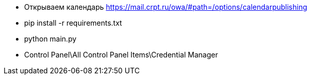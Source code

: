 *** Открываем календарь https://mail.crpt.ru/owa/#path=/options/calendarpublishing

*** pip install -r requirements.txt

*** python main.py

*** Control Panel\All Control Panel Items\Credential Manager
